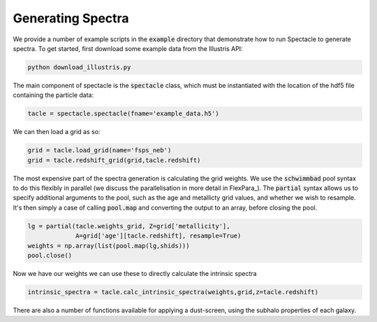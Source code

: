 Generating Spectra
******************

We provide a number of example scripts in the :code:`example` directory that demonstrate how to run Spectacle to generate spectra. To get started, first download some example data from the Illustris API:

.. code:: bash

    python download_illustris.py


The main component of spectacle is the :code:`spectacle` class, which must be instantiated with the location of the hdf5 file containing the particle data:

.. code:: python

    tacle = spectacle.spectacle(fname='example_data.h5')


We can then load a grid as so:

.. code:: python

    grid = tacle.load_grid(name='fsps_neb')
    grid = tacle.redshift_grid(grid,tacle.redshift)


The most expensive part of the spectra generation is calculating the grid weights. We use the :code:`schwimmbad` pool syntax to do this flexibly in parallel (we discuss the parallelisation in more detail in FlexPara_). The :code:`partial` syntax allows us to specify additional arguments to the pool, such as the age and metallicty grid values, and whether we wish to resample. It's then simply a case of calling :code:`pool.map` and converting the output to an array, before closing the pool.

.. code:: python

    lg = partial(tacle.weights_grid, Z=grid['metallicity'], 
                 A=grid['age'][tacle.redshift], resample=True)
    weights = np.array(list(pool.map(lg,shids)))
    pool.close()


Now we have our weights we can use these to directly calculate the intrinsic spectra

.. code:: python

    intrinsic_spectra = tacle.calc_intrinsic_spectra(weights,grid,z=tacle.redshift)


There are also a number of functions available for applying a dust-screen, using the subhalo properties of each galaxy.

